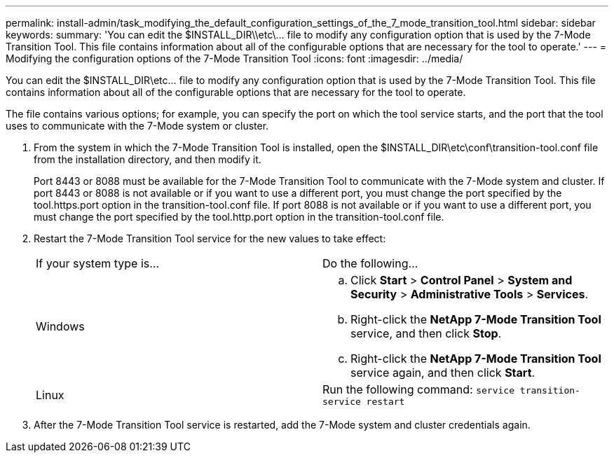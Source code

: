 ---
permalink: install-admin/task_modifying_the_default_configuration_settings_of_the_7_mode_transition_tool.html
sidebar: sidebar
keywords: 
summary: 'You can edit the $INSTALL_DIR\\etc\\... file to modify any configuration option that is used by the 7-Mode Transition Tool. This file contains information about all of the configurable options that are necessary for the tool to operate.'
---
= Modifying the configuration options of the 7-Mode Transition Tool
:icons: font
:imagesdir: ../media/

[.lead]
You can edit the $INSTALL_DIR\etc\... file to modify any configuration option that is used by the 7-Mode Transition Tool. This file contains information about all of the configurable options that are necessary for the tool to operate.

The file contains various options; for example, you can specify the port on which the tool service starts, and the port that the tool uses to communicate with the 7-Mode system or cluster.

. From the system in which the 7-Mode Transition Tool is installed, open the $INSTALL_DIR\etc\conf\transition-tool.conf file from the installation directory, and then modify it.
+
Port 8443 or 8088 must be available for the 7-Mode Transition Tool to communicate with the 7-Mode system and cluster. If port 8443 or 8088 is not available or if you want to use a different port, you must change the port specified by the tool.https.port option in the transition-tool.conf file. If port 8088 is not available or if you want to use a different port, you must change the port specified by the tool.http.port option in the transition-tool.conf file.

. Restart the 7-Mode Transition Tool service for the new values to take effect:
+
|===
| If your system type is...| Do the following...
a|
Windows
a|

 .. Click *Start* > *Control Panel* > *System and Security* > *Administrative Tools* > *Services*.
 .. Right-click the *NetApp 7-Mode Transition Tool* service, and then click *Stop*.
 .. Right-click the *NetApp 7-Mode Transition Tool* service again, and then click *Start*.

a|
Linux
a|
Run the following command: `service transition-service restart`
|===

. After the 7-Mode Transition Tool service is restarted, add the 7-Mode system and cluster credentials again.
